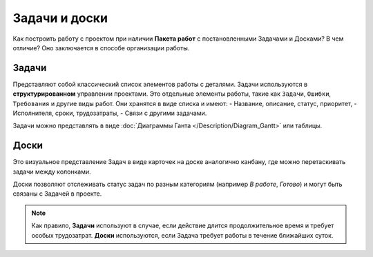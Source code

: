 Задачи и доски
+++++++++++++++

Как построить работу с проектом при наличии **Пакета работ** с постановленными 
Задачами и Досками? В чем отличие? Оно заключается в способе организации работы.

Задачи
-------

Представляют собой классический список элементов работы с деталями. 
Задачи используются в **структурированном** управлении проектами.
Это отдельные элементы работы, такие как ``Задачи``, ``Ошибки``,
``Требования`` и другие виды работ. Они хранятся в виде списка и имеют:
- Название, описание, статус, приоритет,
- Исполнителя, сроки, трудозатраты,
- Связи с другими задачами.

Задачи можно представлять в виде 
:doc:`Диаграммы Ганта </Description/Diagram_Gantt>` или таблицы.

Доски
------

Это визуальное представление Задач в виде карточек на доске аналогично канбану,
где можно перетаскивать задачи между колонками.

Доски позволяют отслеживать статус задач по разным категориям 
(например *В работе*, *Готово*) и могут быть связаны с Задачей в проекте.

.. note:: Как правило, **Задачи** используют в случае, если действие длится 
    продолжительное время и требует особых трудозатрат.
    **Доски** используются, если Задача требует работы в течение ближайших 
    суток.
  